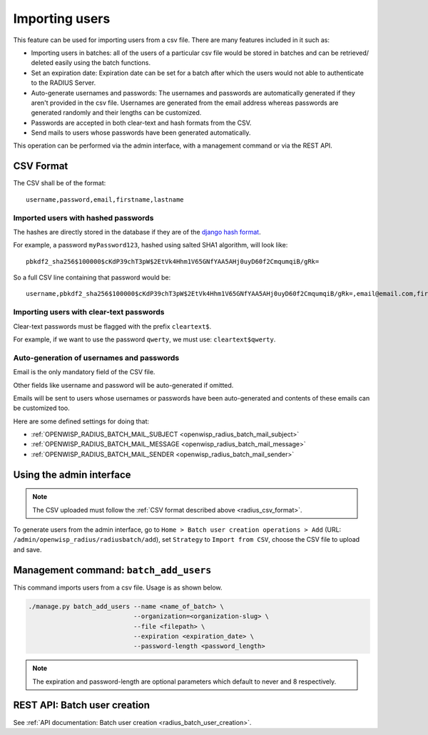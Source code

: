 Importing users
===============

This feature can be used for importing users from a csv file. There are
many features included in it such as:

- Importing users in batches: all of the users of a particular csv file
  would be stored in batches and can be retrieved/ deleted easily using
  the batch functions.
- Set an expiration date: Expiration date can be set for a batch after
  which the users would not able to authenticate to the RADIUS Server.
- Auto-generate usernames and passwords: The usernames and passwords are
  automatically generated if they aren't provided in the csv file.
  Usernames are generated from the email address whereas passwords are
  generated randomly and their lengths can be customized.
- Passwords are accepted in both clear-text and hash formats from the CSV.
- Send mails to users whose passwords have been generated automatically.

This operation can be performed via the admin interface, with a management
command or via the REST API.

.. _radius_csv_format:

CSV Format
----------

The CSV shall be of the format:

::

    username,password,email,firstname,lastname

Imported users with hashed passwords
~~~~~~~~~~~~~~~~~~~~~~~~~~~~~~~~~~~~

The hashes are directly stored in the database if they are of the `django
hash format
<https://docs.djangoproject.com/en/4.2/topics/auth/passwords/>`_.

For example, a password ``myPassword123``, hashed using salted SHA1
algorithm, will look like:

::

    pbkdf2_sha256$100000$cKdP39chT3pW$2EtVk4Hhm1V65GNfYAA5AHj0uyD60f2CmqumqiB/gRk=

So a full CSV line containing that password would be:

::

    username,pbkdf2_sha256$100000$cKdP39chT3pW$2EtVk4Hhm1V65GNfYAA5AHj0uyD60f2CmqumqiB/gRk=,email@email.com,firstname,lastname

Importing users with clear-text passwords
~~~~~~~~~~~~~~~~~~~~~~~~~~~~~~~~~~~~~~~~~

Clear-text passwords must be flagged with the prefix ``cleartext$``.

For example, if we want to use the password ``qwerty``, we must use:
``cleartext$qwerty``.

Auto-generation of usernames and passwords
~~~~~~~~~~~~~~~~~~~~~~~~~~~~~~~~~~~~~~~~~~

Email is the only mandatory field of the CSV file.

Other fields like username and password will be auto-generated if omitted.

Emails will be sent to users whose usernames or passwords have been
auto-generated and contents of these emails can be customized too.

Here are some defined settings for doing that:

- :ref:`OPENWISP_RADIUS_BATCH_MAIL_SUBJECT
  <openwisp_radius_batch_mail_subject>`
- :ref:`OPENWISP_RADIUS_BATCH_MAIL_MESSAGE
  <openwisp_radius_batch_mail_message>`
- :ref:`OPENWISP_RADIUS_BATCH_MAIL_SENDER
  <openwisp_radius_batch_mail_sender>`

Using the admin interface
-------------------------

.. note::

    The CSV uploaded must follow the :ref:`CSV format described above
    <radius_csv_format>`.

To generate users from the admin interface, go to ``Home > Batch user
creation operations > Add`` (URL:
``/admin/openwisp_radius/radiusbatch/add``), set ``Strategy`` to ``Import
from CSV``, choose the CSV file to upload and save.

.. image:: ../images/add_users_csv.gif
    :alt: Demo: adding users from CSV

Management command: ``batch_add_users``
---------------------------------------

This command imports users from a csv file. Usage is as shown below.

.. code-block:: shell

    ./manage.py batch_add_users --name <name_of_batch> \
                                --organization=<organization-slug> \
                                --file <filepath> \
                                --expiration <expiration_date> \
                                --password-length <password_length>

.. note::

    The expiration and password-length are optional parameters which
    default to never and 8 respectively.

REST API: Batch user creation
-----------------------------

See :ref:`API documentation: Batch user creation
<radius_batch_user_creation>`.
